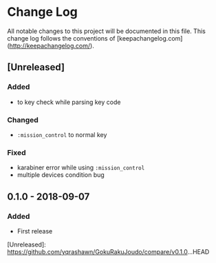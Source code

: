 * Change Log
All notable changes to this project will be documented in this file. This change log follows the conventions of [keepachangelog.com](http://keepachangelog.com/).

** [Unreleased]
*** Added
- to key check while parsing key code
*** Changed
- ~:mission_control~ to normal key
*** Fixed
- karabiner error while using ~:mission_control~
- multiple devices condition bug

** 0.1.0 - 2018-09-07
*** Added
- First release

[Unreleased]: https://github.com/yqrashawn/GokuRakuJoudo/compare/v0.1.0...HEAD
# [0.1.1]: https://github.com/yqrashawn/GokuRakuJoudo/compare/0.1.0...0.1.1